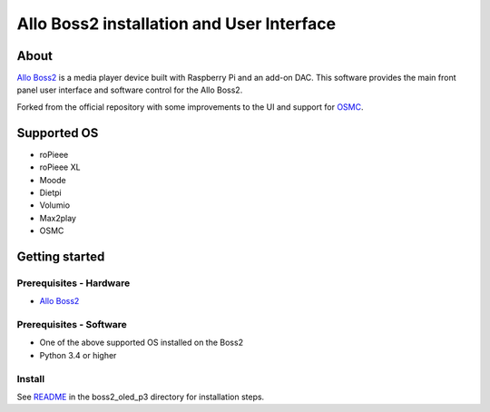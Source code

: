 Allo Boss2 installation and User Interface
==========================================

.. container::

    .. image:: doc/boss2-oled-1.jpg
       :target: doc/boss2-oled-1.jpg
       :width: 45%

    .. image:: doc/boss2-oled-2.jpg
       :target: doc/boss2-oled-2.jpg
       :width: 45%

About
-----

`Allo Boss2 <https://www.allo.com/sparky/boss2-player.html>`_ is a media player device built with Raspberry Pi and an add-on DAC.
This software provides the main front panel user interface and software control for the Allo Boss2.

Forked from the official repository with some improvements to the UI and support for `OSMC <https://osmc.tv/>`_.

Supported OS
------------

* roPieee
* roPieee XL
* Moode
* Dietpi
* Volumio
* Max2play
* OSMC

Getting started
---------------

Prerequisites - Hardware
""""""""""""""""""""""""

- `Allo Boss2 <https://www.allo.com/sparky/boss2-player.html>`_

Prerequisites - Software
""""""""""""""""""""""""

- One of the above supported OS installed on the Boss2
- Python 3.4 or higher

Install
"""""""

See `README <boss2_oled_p3/README.rst>`_ in the boss2_oled_p3 directory for installation steps.
